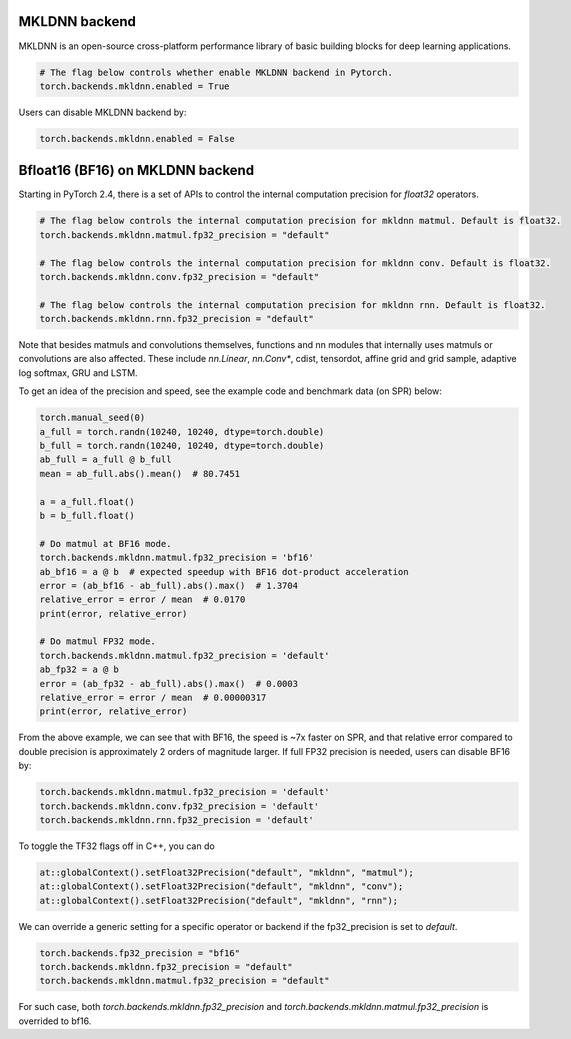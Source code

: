 .. meta::
   :description: A guide to torch.backends.mkldnn, a PyTorch backend to run MKLDNN operations
   :keywords: optimize PyTorch, MKLDNN

.. _mkldnn_backend:

MKLDNN backend
---------------------------------------------------

MKLDNN is an open-source cross-platform performance library of basic building blocks
for deep learning applications.

.. code:: python

  # The flag below controls whether enable MKLDNN backend in Pytorch.
  torch.backends.mkldnn.enabled = True

Users can disable MKLDNN backend by:

.. code:: python

  torch.backends.mkldnn.enabled = False

.. _bf16_on_mkldnn:

Bfloat16 (BF16) on MKLDNN backend
---------------------------------------------------

Starting in PyTorch 2.4, there is a set of APIs to control the internal computation precision
for `float32` operators.

.. code:: python

  # The flag below controls the internal computation precision for mkldnn matmul. Default is float32.
  torch.backends.mkldnn.matmul.fp32_precision = "default"

  # The flag below controls the internal computation precision for mkldnn conv. Default is float32.
  torch.backends.mkldnn.conv.fp32_precision = "default"

  # The flag below controls the internal computation precision for mkldnn rnn. Default is float32.
  torch.backends.mkldnn.rnn.fp32_precision = "default"

Note that besides matmuls and convolutions themselves, functions and nn modules that internally uses
matmuls or convolutions are also affected. These include `nn.Linear`, `nn.Conv*`, cdist, tensordot,
affine grid and grid sample, adaptive log softmax, GRU and LSTM.

To get an idea of the precision and speed, see the example code and benchmark data (on SPR) below:

.. code:: python

  torch.manual_seed(0)
  a_full = torch.randn(10240, 10240, dtype=torch.double)
  b_full = torch.randn(10240, 10240, dtype=torch.double)
  ab_full = a_full @ b_full
  mean = ab_full.abs().mean()  # 80.7451

  a = a_full.float()
  b = b_full.float()

  # Do matmul at BF16 mode.
  torch.backends.mkldnn.matmul.fp32_precision = 'bf16'
  ab_bf16 = a @ b  # expected speedup with BF16 dot-product acceleration
  error = (ab_bf16 - ab_full).abs().max()  # 1.3704
  relative_error = error / mean  # 0.0170
  print(error, relative_error)

  # Do matmul FP32 mode.
  torch.backends.mkldnn.matmul.fp32_precision = 'default'
  ab_fp32 = a @ b
  error = (ab_fp32 - ab_full).abs().max()  # 0.0003
  relative_error = error / mean  # 0.00000317
  print(error, relative_error)

From the above example, we can see that with BF16, the speed is ~7x faster on SPR, and that
relative error compared to double precision is approximately 2 orders of magnitude larger.
If full FP32 precision is needed, users can disable BF16 by:

.. code:: python

  torch.backends.mkldnn.matmul.fp32_precision = 'default'
  torch.backends.mkldnn.conv.fp32_precision = 'default'
  torch.backends.mkldnn.rnn.fp32_precision = 'default'

To toggle the TF32 flags off in C++, you can do

.. code:: C++

  at::globalContext().setFloat32Precision("default", "mkldnn", "matmul");
  at::globalContext().setFloat32Precision("default", "mkldnn", "conv");
  at::globalContext().setFloat32Precision("default", "mkldnn", "rnn");

We can override a generic setting for a specific operator or backend if the fp32_precision is set to `default`.

.. code:: python

  torch.backends.fp32_precision = "bf16"
  torch.backends.mkldnn.fp32_precision = "default"
  torch.backends.mkldnn.matmul.fp32_precision = "default"

For such case, both `torch.backends.mkldnn.fp32_precision` and `torch.backends.mkldnn.matmul.fp32_precision`
is overrided to bf16.
